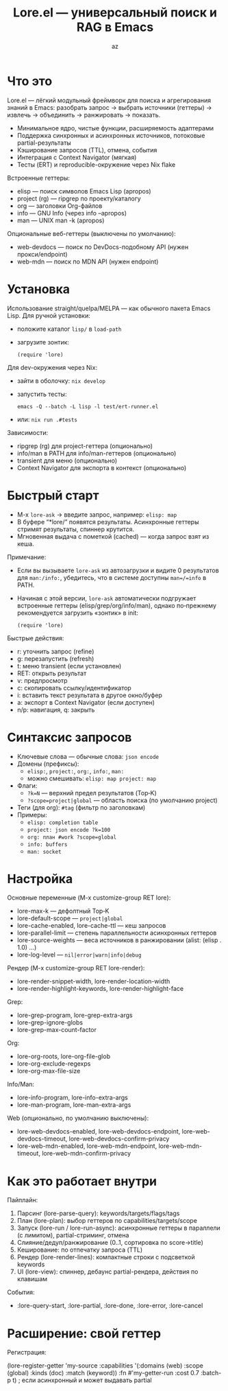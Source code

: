 #+title: Lore.el — универсальный поиск и RAG в Emacs
#+author: az
#+startup: overview
#+property: header-args :results none

* Что это
Lore.el — лёгкий модульный фреймворк для поиска и агрегирования знаний в Emacs:
разобрать запрос → выбрать источники (геттеры) → извлечь → объединить → ранжировать → показать.

- Минимальное ядро, чистые функции, расширяемость адаптерами
- Поддержка синхронных и асинхронных источников, потоковые partial-результаты
- Кэширование запросов (TTL), отмена, события
- Интеграция с Context Navigator (мягкая)
- Тесты (ERT) и reproducible-окружение через Nix flake

Встроенные геттеры:
- elisp — поиск символов Emacs Lisp (apropos)
- project (rg) — ripgrep по проекту/каталогу
- org — заголовки Org-файлов
- info — GNU Info (через info --apropos)
- man — UNIX man -k (apropos)
Опциональные веб-геттеры (выключены по умолчанию):
- web-devdocs — поиск по DevDocs-подобному API (нужен прокси/endpoint)
- web-mdn — поиск по MDN API (нужен endpoint)

* Установка
Использование straight/quelpa/MELPA — как обычного пакета Emacs Lisp.
Для ручной установки:
- положите каталог =lisp/= в =load-path=
- загрузите зонтик:
  #+begin_src elisp
  (require 'lore)
  #+end_src

Для dev-окружения через Nix:
- зайти в оболочку: =nix develop=
- запустить тесты:
  #+begin_src shell
  emacs -Q --batch -L lisp -l test/ert-runner.el
  #+end_src
- или: =nix run .#tests=

Зависимости:
- ripgrep (rg) для project-геттера (опционально)
- info/man в PATH для info/man-геттеров (опционально)
- transient для меню (опционально)
- Context Navigator для экспорта в контекст (опционально)

* Быстрый старт
- M-x =lore-ask= → введите запрос, например: =elisp: map=
- В буфере “*lore/” появятся результаты. Асинхронные геттеры стримят результаты, спиннер крутится.
- Мгновенная выдача с пометкой (cached) — когда запрос взят из кеша.

Примечание:
- Если вы вызываете =lore-ask= из автозагрузки и видите 0 результатов для =man:/info:=, убедитесь, что в системе доступны =man=/=info= в PATH.
- Начиная с этой версии, =lore-ask= автоматически подгружает встроенные геттеры (elisp/grep/org/info/man), однако по‑прежнему рекомендуется загрузить «зонтик» в init:
  #+begin_src elisp
  (require 'lore)
  #+end_src

Быстрые действия:
- r: уточнить запрос (refine)
- g: перезапустить (refresh)
- t: меню transient (если установлен)
- RET: открыть результат
- v: предпросмотр
- c: скопировать ссылку/идентификатор
- i: вставить текст результата в другое окно/буфер
- a: экспорт в Context Navigator (если доступен)
- n/p: навигация, q: закрыть

* Синтаксис запросов
- Ключевые слова — обычные слова: ~json encode~
- Домены (префиксы):
  - ~elisp:~, ~project:~, ~org:~, ~info:~, ~man:~
  - можно смешивать: ~elisp: map project: map~
- Флаги:
  - ~?k=N~ — верхний предел результатов (Top‑K)
  - ~?scope=project|global~ — область поиска (по умолчанию project)
- Теги (для org): ~#tag~ (фильтр по заголовкам)
- Примеры:
  - ~elisp: completion table~
  - ~project: json encode ?k=100~
  - ~org: план #work ?scope=global~
  - ~info: buffers~
  - ~man: socket~

* Настройка
Основные переменные (M-x customize-group RET lore):
- lore-max-k — дефолтный Top‑K
- lore-default-scope — ~project|global~
- lore-cache-enabled, lore-cache-ttl — кеш запросов
- lore-parallel-limit — степень параллельности асинхронных геттеров
- lore-source-weights — веса источников в ранжировании (alist: (elisp . 1.0) …)
- lore-log-level — ~nil|error|warn|info|debug~

Рендер (M-x customize-group RET lore-render):
- lore-render-snippet-width, lore-render-location-width
- lore-render-highlight-keywords, lore-render-highlight-face

Grep:
- lore-grep-program, lore-grep-extra-args
- lore-grep-ignore-globs
- lore-grep-max-count-factor

Org:
- lore-org-roots, lore-org-file-glob
- lore-org-exclude-regexps
- lore-org-max-file-size

Info/Man:
- lore-info-program, lore-info-extra-args
- lore-man-program, lore-man-extra-args

Web (опционально, по умолчанию выключены):
- lore-web-devdocs-enabled, lore-web-devdocs-endpoint, lore-web-devdocs-timeout, lore-web-devdocs-confirm-privacy
- lore-web-mdn-enabled, lore-web-mdn-endpoint, lore-web-mdn-timeout, lore-web-mdn-confirm-privacy

* Как это работает внутри
Пайплайн:
1) Парсинг (lore-parse-query): keywords/targets/flags/tags
2) План (lore-plan): выбор геттеров по capabilities/targets/scope
3) Запуск (lore-run / lore-run-async): асинхронные геттеры в параллели (с лимитом), partial-стриминг, отмена
4) Слияние/дедуп/ранжирование (0..1, сортировка по score→title)
5) Кеширование: по отпечатку запроса (TTL)
6) Рендер (lore-render-lines): компактные строки с подсветкой keywords
7) UI (lore-view): спиннер, дебаунс partial-рендера, действия по клавишам

События:
- :lore-query-start, :lore-partial, :lore-done, :lore-error, :lore-cancel

* Расширение: свой геттер
Регистрация:
#+begin_src elisp
(lore-register-getter
 'my-source
 :capabilities '(:domains (web) :scope (global) :kinds (doc) :match (keyword))
 :fn #'my-getter-run
 :cost 0.7
 :batch-p t) ; если асинхронный и может выдавать partial
